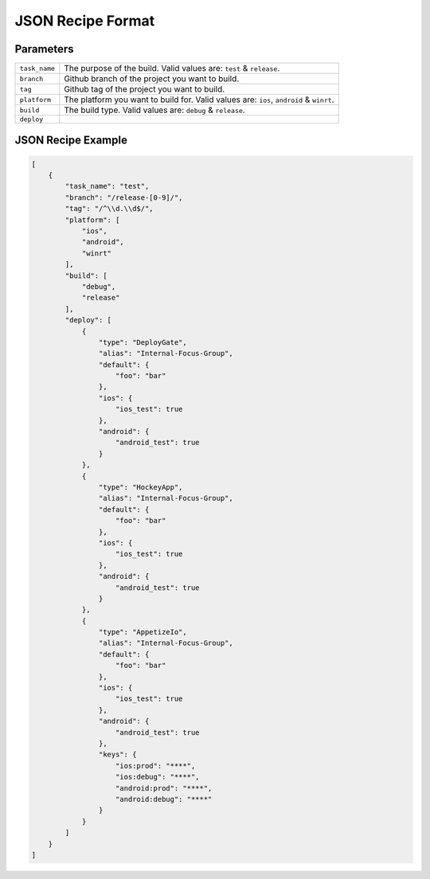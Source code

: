 .. _json_sample:

======================================
JSON Recipe Format
======================================

Parameters
======================================

================= ================================================================================================
``task_name``       The purpose of the build. Valid values are: ``test`` & ``release``.

``branch``          Github branch of the project you want to build.

``tag``             Github tag of the project you want to build.

``platform``        The platform you want to build for. Valid values are: ``ios``, ``android`` & ``winrt``.

``build``           The build type. Valid values are: ``debug`` & ``release``.

``deploy``
================= ================================================================================================

JSON Recipe Example
======================================

.. code-block:: javascript

    [
        {
            "task_name": "test",
            "branch": "/release-[0-9]/",
            "tag": "/^\\d.\\d$/",
            "platform": [
                "ios",
                "android",
                "winrt"
            ],
            "build": [
                "debug",
                "release"
            ],
            "deploy": [
                {
                    "type": "DeployGate",
                    "alias": "Internal-Focus-Group",
                    "default": {
                        "foo": "bar"
                    },
                    "ios": {
                        "ios_test": true
                    },
                    "android": {
                        "android_test": true
                    }
                },
                {
                    "type": "HockeyApp",
                    "alias": "Internal-Focus-Group",
                    "default": {
                        "foo": "bar"
                    },
                    "ios": {
                        "ios_test": true
                    },
                    "android": {
                        "android_test": true
                    }
                },
                {
                    "type": "AppetizeIo",
                    "alias": "Internal-Focus-Group",
                    "default": {
                        "foo": "bar"
                    },
                    "ios": {
                        "ios_test": true
                    },
                    "android": {
                        "android_test": true
                    },
                    "keys": {
                        "ios:prod": "****",
                        "ios:debug": "****", 
                        "android:prod": "****", 
                        "android:debug": "****"
                    }
                }
            ]
        }
    ]


.. seealso::

  *See Also*

  - :ref:`monaca_ci_overview`
  - :ref:`supported_services`
  - :ref:`troubleshooting`